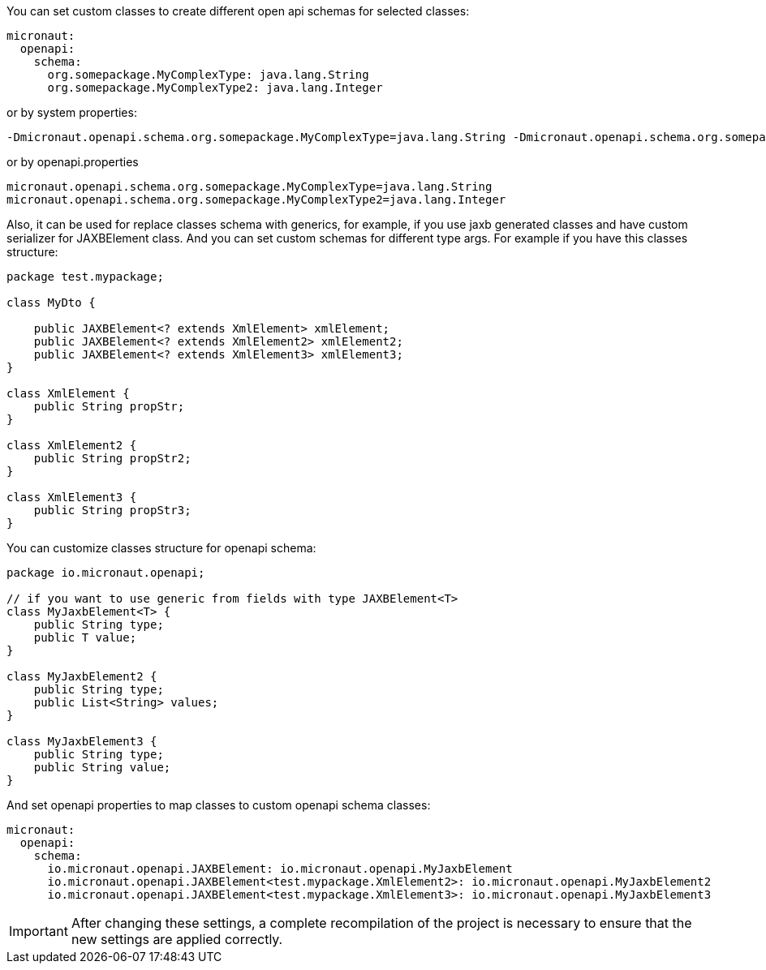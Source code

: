You can set custom classes to create different open api schemas for selected classes:

[configuration]
----
micronaut:
  openapi:
    schema:
      org.somepackage.MyComplexType: java.lang.String
      org.somepackage.MyComplexType2: java.lang.Integer
----

or by system properties:

[source,commandline]
----
-Dmicronaut.openapi.schema.org.somepackage.MyComplexType=java.lang.String -Dmicronaut.openapi.schema.org.somepackage.MyComplexType2=java.lang.Integer
----

or by openapi.properties

[source,properties]
----
micronaut.openapi.schema.org.somepackage.MyComplexType=java.lang.String
micronaut.openapi.schema.org.somepackage.MyComplexType2=java.lang.Integer
----

Also, it can be used for replace classes schema with generics, for example, if you use jaxb generated classes and have custom serializer for JAXBElement class.
And you can set custom schemas for different type args.
For example if you have this classes structure:

[source,java]
----
package test.mypackage;

class MyDto {

    public JAXBElement<? extends XmlElement> xmlElement;
    public JAXBElement<? extends XmlElement2> xmlElement2;
    public JAXBElement<? extends XmlElement3> xmlElement3;
}

class XmlElement {
    public String propStr;
}

class XmlElement2 {
    public String propStr2;
}

class XmlElement3 {
    public String propStr3;
}
----

You can customize classes structure for openapi schema:

[source,java]
----
package io.micronaut.openapi;

// if you want to use generic from fields with type JAXBElement<T>
class MyJaxbElement<T> {
    public String type;
    public T value;
}

class MyJaxbElement2 {
    public String type;
    public List<String> values;
}

class MyJaxbElement3 {
    public String type;
    public String value;
}
----

And set openapi properties to map classes to custom openapi schema classes:

[configuration]
----
micronaut:
  openapi:
    schema:
      io.micronaut.openapi.JAXBElement: io.micronaut.openapi.MyJaxbElement
      io.micronaut.openapi.JAXBElement<test.mypackage.XmlElement2>: io.micronaut.openapi.MyJaxbElement2
      io.micronaut.openapi.JAXBElement<test.mypackage.XmlElement3>: io.micronaut.openapi.MyJaxbElement3
----

[IMPORTANT]
====
After changing these settings, a complete recompilation of the project is necessary to ensure that the new settings are applied correctly.
====
